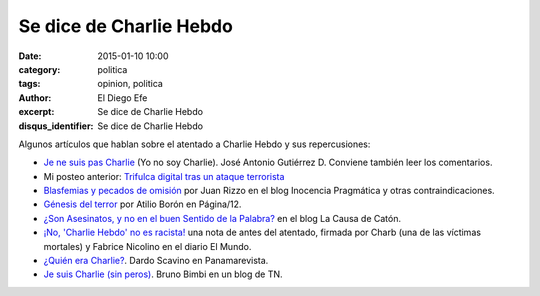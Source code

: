 Se dice de Charlie Hebdo
########################

:date: 2015-01-10 10:00
:category: politica
:tags: opinion, politica
:author: El Diego Efe
:excerpt: Se dice de Charlie Hebdo
:disqus_identifier: Se dice de Charlie Hebdo

Algunos artículos que hablan sobre el atentado a Charlie Hebdo y sus
repercusiones:

- `Je ne suis pas Charlie`_ (Yo no soy Charlie). José Antonio
  Gutiérrez D. Conviene también leer los comentarios.
- Mi posteo anterior: `Trifulca digital tras un ataque terrorista`_
- `Blasfemias y pecados de omisión`_ por Juan Rizzo en el blog
  Inocencia Pragmática y otras contraindicaciones.
- `Génesis del terror`_ por Atilio Borón en Página/12.
- `¿Son Asesinatos, y no en el buen Sentido de la Palabra?`_ en el
  blog La Causa de Catón.
- `¡No, 'Charlie Hebdo' no es racista!`_ una nota de antes del
  atentado, firmada por Charb (una de las víctimas mortales) y Fabrice
  Nicolino en el diario El Mundo.
- `¿Quién era Charlie?`_. Dardo Scavino en Panamarevista.
- `Je suis Charlie (sin peros)`_. Bruno Bimbi en un blog de TN.

.. _¡No, 'Charlie Hebdo' no es racista!: http://www.elmundo.es/opinion/2015/01/07/54ad5cc1e2704e1c228b4594.html
.. _¿Son Asesinatos, y no en el buen Sentido de la Palabra?: http://lacausadecaton.blogspot.com.ar/2015/01/son-asesinatos-y-no-en-el-buen-sentido.html
.. _Blasfemias y pecados de omisión: http://inocenciapragmatica.blogspot.com.ar/2015/01/blasfemias-y-pecados-de-omision-ot.html
.. _Je ne suis pas Charlie: http://tlaxcala-int.blogspot.com.ar/2015/01/je-ne-suis-pas-charlie-yo-no-soy-charlie.html
.. _Génesis del terror: http://www.pagina12.com.ar/diario/elmundo/subnotas/263487-71036-2015-01-08.html
.. _Trifulca digital tras un ataque terrorista: |filename|/2015-01-09-trifulca-tras-un-ataque-terrorista.rst
.. _¿Quién era Charlie?: http://panamarevista.com/2015/01/11/quien-era-charlie/
.. _Je suis Charlie (sin peros): http://blogs.tn.com.ar/todxs/2015/01/11/je_suis_charlie_sin_peros/
